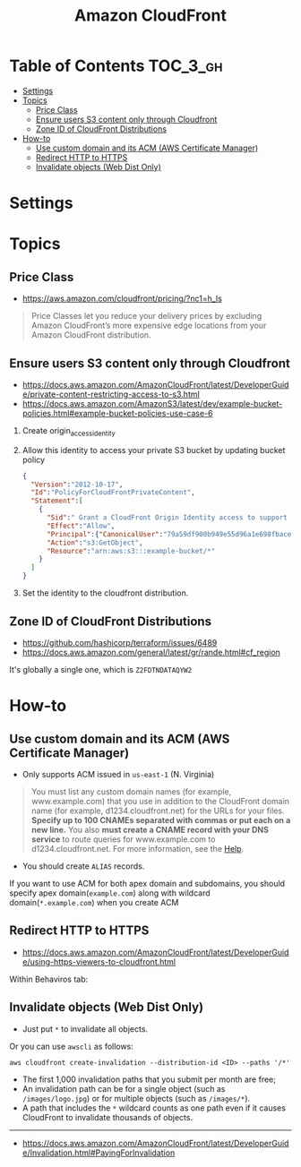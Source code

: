 #+TITLE: Amazon CloudFront

* Table of Contents :TOC_3_gh:
- [[#settings][Settings]]
- [[#topics][Topics]]
  - [[#price-class][Price Class]]
  - [[#ensure-users-s3-content-only-through-cloudfront][Ensure users S3 content only through Cloudfront]]
  - [[#zone-id-of-cloudfront-distributions][Zone ID of CloudFront Distributions]]
- [[#how-to][How-to]]
  - [[#use-custom-domain-and-its-acm-aws-certificate-manager][Use custom domain and its ACM (AWS Certificate Manager)]]
  - [[#redirect-http-to-https][Redirect HTTP to HTTPS]]
  - [[#invalidate-objects-web-dist-only][Invalidate objects (Web Dist Only)]]

* Settings
[[file:_img/screenshot_2018-03-28_17-40-08.png]]

[[file:_img/screenshot_2018-03-28_17-40-32.png]]

[[file:_img/screenshot_2018-03-28_17-41-00.png]]

[[file:_img/screenshot_2018-03-28_17-41-25.png]]

[[file:_img/screenshot_2018-03-28_17-43-15.png]]

[[file:_img/screenshot_2018-03-28_17-42-32.png]]

[[file:_img/screenshot_2018-03-28_17-43-52.png]]

* Topics
** Price Class
:REFERENCES:
- https://aws.amazon.com/cloudfront/pricing/?nc1=h_ls
:END:

#+BEGIN_QUOTE
Price Classes let you reduce your delivery prices by excluding Amazon CloudFront’s more expensive edge locations from your Amazon CloudFront distribution.
#+END_QUOTE

[[file:_img/screenshot_2018-03-28_18-44-08.png]]

** Ensure users S3 content only through Cloudfront
:REFERENCES:
- https://docs.aws.amazon.com/AmazonCloudFront/latest/DeveloperGuide/private-content-restricting-access-to-s3.html
- https://docs.aws.amazon.com/AmazonS3/latest/dev/example-bucket-policies.html#example-bucket-policies-use-case-6
:END:

1. Create origin_access_identity
2. Allow this identity to access your private S3 bucket by updating bucket policy
  #+BEGIN_SRC json
    {
      "Version":"2012-10-17",
      "Id":"PolicyForCloudFrontPrivateContent",
      "Statement":[
        {
          "Sid":" Grant a CloudFront Origin Identity access to support private content",
          "Effect":"Allow",
          "Principal":{"CanonicalUser":"79a59df900b949e55d96a1e698fbacedfd6e09d98eacf8f8d5218e7cd47ef2be"},
          "Action":"s3:GetObject",
          "Resource":"arn:aws:s3:::example-bucket/*"
        }
      ]
    }
  #+END_SRC
3. Set the identity to the cloudfront distribution.

** Zone ID of CloudFront Distributions
- https://github.com/hashicorp/terraform/issues/6489
- https://docs.aws.amazon.com/general/latest/gr/rande.html#cf_region

It's globally a single one, which is ~Z2FDTNDATAQYW2~

* How-to
** Use custom domain and its ACM (AWS Certificate Manager)
- Only supports ACM issued in ~us-east-1~ (N. Virginia)

[[file:_img/screenshot_2018-03-09_21-42-12.png]]

#+BEGIN_QUOTE
You must list any custom domain names (for example, www.example.com) that you use in addition to the CloudFront domain name (for example, d1234.cloudfront.net) for the URLs for your files.
*Specify up to 100 CNAMEs separated with commas or put each on a new line.*
You also *must create a CNAME record with your DNS service* to route queries for www.example.com to d1234.cloudfront.net.
For more information, see the [[https://docs.aws.amazon.com/Route53/latest/DeveloperGuide/routing-to-cloudfront-distribution.html][Help]].
#+END_QUOTE

- You should create ~ALIAS~ records.

[[file:_img/screenshot_2018-03-09_21-40-45.png]]

If you want to use ACM for both apex domain and subdomains, you should specify apex domain(~example.com~) along with wildcard domain(~*.example.com~)
when you create ACM
 
** Redirect HTTP to HTTPS
- https://docs.aws.amazon.com/AmazonCloudFront/latest/DeveloperGuide/using-https-viewers-to-cloudfront.html

Within Behaviros tab:

[[file:_img/screenshot_2018-03-10_00-08-51.png]]
** Invalidate objects (Web Dist Only)
[[file:_img/screenshot_2018-05-06_03-13-24.png]]

- Just put ~*~ to invalidate all objects.

Or you can use ~awscli~ as follows:
#+BEGIN_SRC shell
  aws cloudfront create-invalidation --distribution-id <ID> --paths '/*'
#+END_SRC

- The first 1,000 invalidation paths that you submit per month are free;
- An invalidation path can be for a single object (such as ~/images/logo.jpg~) or for multiple objects (such as ~/images/*~).
- A path that includes the ~*~ wildcard counts as one path even if it causes CloudFront to invalidate thousands of objects.

-----
- https://docs.aws.amazon.com/AmazonCloudFront/latest/DeveloperGuide/Invalidation.html#PayingForInvalidation
